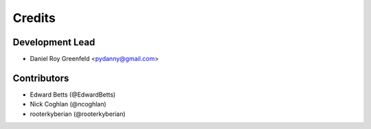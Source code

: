 =======
Credits
=======

Development Lead
----------------

* Daniel Roy Greenfeld <pydanny@gmail.com>

Contributors
------------

* Edward Betts (@EdwardBetts)
* Nick Coghlan (@ncoghlan)
* rooterkyberian (@rooterkyberian)
